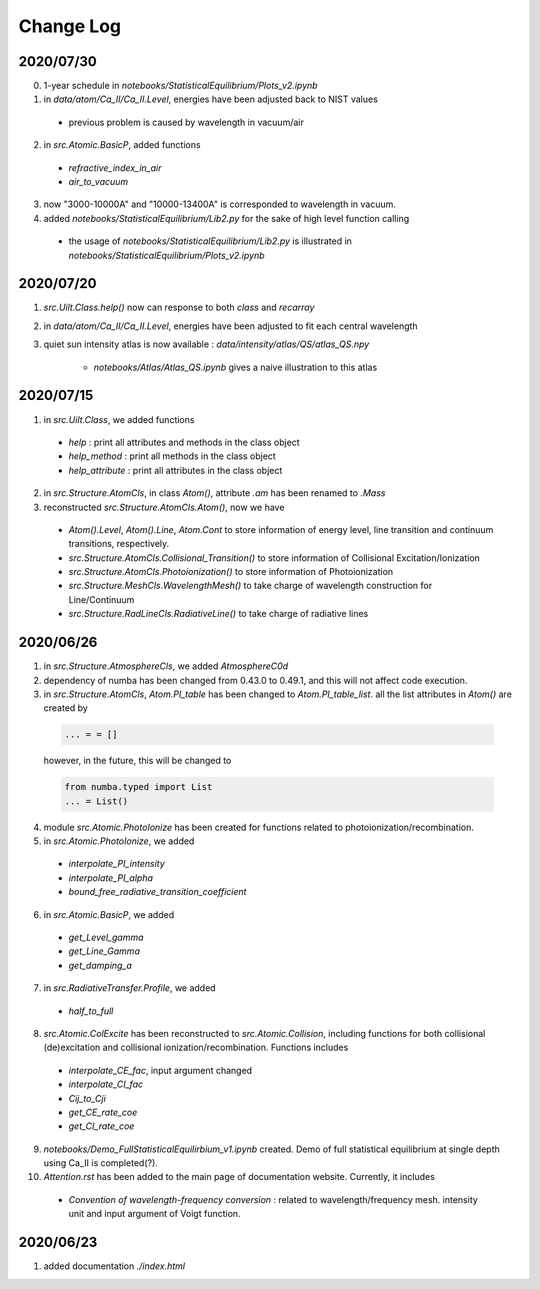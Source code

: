 Change Log
======================

2020/07/30
---------------

0. 1-year schedule in `notebooks/StatisticalEquilibrium/Plots_v2.ipynb`

1. in `data/atom/Ca_II/Ca_II.Level`, energies have been adjusted back to NIST values

  - previous problem is caused by wavelength in vacuum/air

2. in `src.Atomic.BasicP`, added functions

  - `refractive_index_in_air`

  - `air_to_vacuum`

3. now "3000-10000A" and "10000-13400A" is corresponded to wavelength in vacuum.

4. added `notebooks/StatisticalEquilibrium/Lib2.py` for the sake of high level function calling

  - the usage of `notebooks/StatisticalEquilibrium/Lib2.py` is illustrated in `notebooks/StatisticalEquilibrium/Plots_v2.ipynb`




2020/07/20
---------------

1. `src.Uilt.Class.help()` now can response to both `class` and `recarray`

2. in `data/atom/Ca_II/Ca_II.Level`, energies have been adjusted to fit each central wavelength

3. quiet sun intensity atlas is now available : `data/intensity/atlas/QS/atlas_QS.npy`

    - `notebooks/Atlas/Atlas_QS.ipynb` gives a naive illustration to this atlas


2020/07/15
----------------

1. in `src.Uilt.Class`, we added functions

  - `help` : print all attributes and methods in the class object

  - `help_method` : print all methods in the class object

  - `help_attribute` : print all attributes in the class object

2. in `src.Structure.AtomCls`, in class `Atom()`, attribute `.am` has been renamed to `.Mass`

3. reconstructed `src.Structure.AtomCls.Atom()`, now we have

  - `Atom().Level`, `Atom().Line`, `Atom.Cont` to store information of energy level, line transition and continuum transitions, respectively.

  - `src.Structure.AtomCls.Collisional_Transition()` to store information of Collisional Excitation/Ionization

  - `src.Structure.AtomCls.Photoionization()` to store information of Photoionization

  - `src.Structure.MeshCls.WavelengthMesh()` to take charge of wavelength construction for Line/Continuum

  - `src.Structure.RadLineCls.RadiativeLine()` to take charge of radiative lines


2020/06/26
-----------------

1. in `src.Structure.AtmosphereCls`, we added `AtmosphereC0d`

2. dependency of numba has been changed from 0.43.0 to 0.49.1, and this will not affect code execution.

3. in `src.Structure.AtomCls`, `Atom.PI_table` has been changed to `Atom.PI_table_list`. all the list attributes in `Atom()` are created by

  .. code-block::

    ... = = []

  however, in the future, this will be changed to

  .. code-block::

    from numba.typed import List
    ... = List()

4. module `src.Atomic.PhotoIonize` has been created for functions related to photoionization/recombination.

5. in `src.Atomic.PhotoIonize`, we added

  - `interpolate_PI_intensity`

  - `interpolate_PI_alpha`

  - `bound_free_radiative_transition_coefficient`

6. in `src.Atomic.BasicP`, we added

  - `get_Level_gamma`

  - `get_Line_Gamma`

  - `get_damping_a`

7. in `src.RadiativeTransfer.Profile`, we added

  - `half_to_full`

8. `src.Atomic.ColExcite` has been reconstructed to `src.Atomic.Collision`, including functions for both collisional (de)excitation and collisional ionization/recombination. Functions includes

  - `interpolate_CE_fac`, input argument changed

  - `interpolate_CI_fac`

  - `Cij_to_Cji`

  - `get_CE_rate_coe`

  - `get_CI_rate_coe`

9. `notebooks/Demo_FullStatisticalEquilirbium_v1.ipynb` created. Demo of full statistical equilibrium at single depth using Ca_II is completed(?).

10. `Attention.rst` has been added to the main page of documentation website. Currently, it includes

  - `Convention of wavelength-frequency conversion` : related to wavelength/frequency mesh. intensity unit and input argument of Voigt function.


2020/06/23
-----------------

1. added documentation `./index.html`
